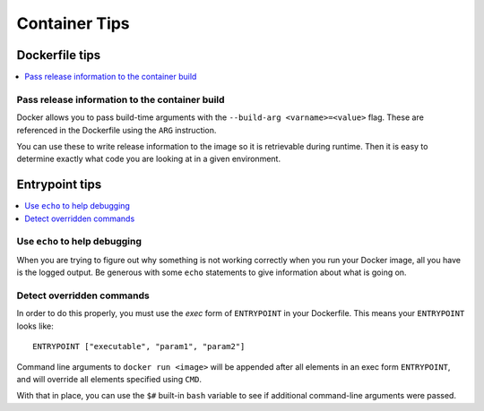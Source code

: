 ==============
Container Tips
==============


Dockerfile tips
===============

.. contents::
    :local:


Pass release information to the container build
-----------------------------------------------

Docker allows you to pass build-time arguments with the ``--build-arg <varname>=<value>`` flag. These are referenced in the Dockerfile using the ``ARG`` instruction.

You can use these to write release information to the image so it is retrievable during runtime. Then it is easy to determine exactly what code you are looking at in a given environment.

.. code-block:: docker
    :caption: Converting Docker build arguments into environment variables and writing the info to the image filesystem.

    ARG RELEASE
    ARG APP_NAME
    ARG INSTANCE_NAME
    ARG BRANCH_NAME
    ENV RELEASE=${RELEASE:-FORGOT_BUILD_ARG_RELEASE} \
        APP_NAME=${APP_NAME:-FORGOT_BUILD_ARG_APP_NAME} \
        INSTANCE_NAME=${INSTANCE_NAME:-FORGOT_BUILD_ARG_INSTANCE_NAME} \
        BRANCH_NAME=${BRANCH_NAME:-FORGOT_BUILD_ARG_BRANCH_NAME}
    RUN echo "{\"APP_NAME\": \"$APP_NAME\", \"INSTANCE_NAME\": \"$INSTANCE_NAME\", \"RELEASE\": \"$RELEASE\"}" > /pub/RELEASE.txt




Entrypoint tips
===============

.. contents::
    :local:


Use ``echo`` to help debugging
------------------------------

When you are trying to figure out why something is not working correctly when you run your Docker image, all you have is the logged output. Be generous with some ``echo`` statements to give information about what is going on.

.. code-block:: bash
    :caption: Using ``echo`` to indicate which branch of an ``if`` statement was taken. It is clear if the logs show ``Starting Gunicorn`` that the ``DEBUG`` environment variable was not ``True``\ .

    if [ "$DEBUG" == "True" ]; then
        echo "DEBUG MODE: Starting Waitress"
        waitress-serve --unix-socket=$HOMEDIR/gunicorn.sock --expose-tracebacks conf.docker_wsgi:application
    else
        echo "Starting Gunicorn"
        gunicorn --preload --config $GUNICORNCONF conf.docker_wsgi:application
    fi

.. code-block:: bash
    :caption: Using ``echo`` to show an unrecognized value. Both the unrecognized value and the fact it was unrecognized will show in the logs.

    case "$SITE" in
        en)
            echo "Using default English configuration"
            ;;
        es)
            echo "Copying over Spanish nGinx configuration"
            cp $HOMEDIR/sites/es/conf/nginx-core.conf /etc/nginx/nginx.conf
            ;;
        de)
            echo "Copying over German nGinx configuration"
            cp $HOMEDIR/sites/de/conf/nginx-core.conf /etc/nginx/nginx.conf
            ;;
        fr)
            echo "Copying over French nGinx configuration"
            cp $HOMEDIR/sites/fr/conf/nginx-core.conf /etc/nginx/nginx.conf
            ;;
        *)
            echo "I don't recognize SITE=$SITE"
            ;;
    esac


Detect overridden commands
--------------------------

In order to do this properly, you must use the *exec* form of ``ENTRYPOINT`` in your Dockerfile. This means your ``ENTRYPOINT`` looks like::

    ENTRYPOINT ["executable", "param1", "param2"]

Command line arguments to ``docker run <image>`` will be appended after all elements in an exec form ``ENTRYPOINT``\ , and will override all elements specified using ``CMD``\ .

With that in place, you can use the ``$#`` built-in ``bash`` variable to see if additional command-line arguments were passed.

.. code-block:: bash
    :caption: If ``$#`` is not 0, extra command-line arguments were passed.

    if [ $# -gt 0 ]; then
        echo "Running overridden command $@"
        exec $@
    else
        echo "Normal operation"
        # Do whatever that is
    fi
